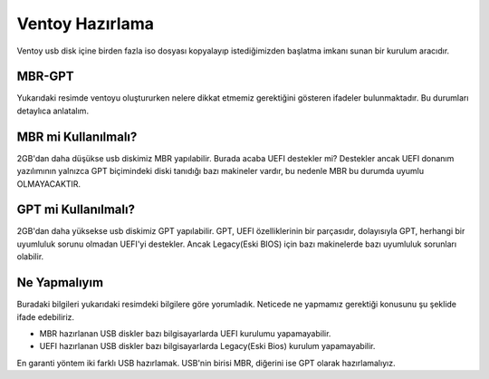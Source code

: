 Ventoy Hazırlama
================

.. image:: /_static/images/2-sistem-ventoy.png
  :width: 450

.. image:: /_static/images/3-sistem-ventoy.png
  :width: 450

Ventoy usb disk içine birden fazla iso dosyası kopyalayıp istediğimizden başlatma imkanı sunan bir kurulum aracıdır.

MBR-GPT
+++++++

.. image:: /_static/images/1-sistem-ventoy.png
  :width: 600

Yukarıdaki resimde ventoyu oluştururken nelere dikkat etmemiz gerektiğini gösteren ifadeler bulunmaktadır. Bu durumları detaylıca anlatalım.


MBR mi Kullanılmalı?
++++++++++++++++++++

2GB'dan daha düşükse usb diskimiz MBR yapılabilir. Burada acaba UEFI destekler mi? Destekler ancak UEFI donanım yazılımının yalnızca GPT biçimindeki diski tanıdığı bazı makineler vardır, bu nedenle MBR bu durumda uyumlu OLMAYACAKTIR.

GPT mi Kullanılmalı?
++++++++++++++++++++

2GB'dan daha yüksekse usb diskimiz GPT yapılabilir. GPT, UEFI özelliklerinin bir parçasıdır, dolayısıyla GPT, herhangi bir uyumluluk sorunu olmadan UEFI'yi destekler.
Ancak Legacy(Eski BIOS) için bazı makinelerde bazı uyumluluk sorunları olabilir.

Ne Yapmalıyım
+++++++++++++

Buradaki bilgileri yukarıdaki resimdeki bilgilere göre yorumladık.
Neticede ne yapmamız gerektiği konusunu şu şeklide ifade edebiliriz.

* MBR hazırlanan USB diskler bazı bilgisayarlarda UEFI kurulumu yapamayabilir.
* UEFI hazırlanan USB diskler bazı bilgisayarlarda Legacy(Eski Bios) kurulum yapamayabilir.

En garanti yöntem iki farklı USB hazırlamak. USB'nin birisi MBR, diğerini ise GPT olarak hazırlamalıyız.

.. raw:: pdf

   PageBreak
